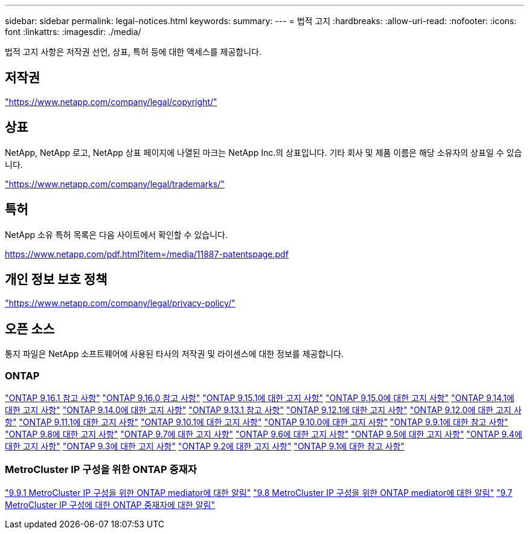 ---
sidebar: sidebar 
permalink: legal-notices.html 
keywords:  
summary:  
---
= 법적 고지
:hardbreaks:
:allow-uri-read: 
:nofooter: 
:icons: font
:linkattrs: 
:imagesdir: ./media/


[role="lead"]
법적 고지 사항은 저작권 선언, 상표, 특허 등에 대한 액세스를 제공합니다.



== 저작권

link:https://www.netapp.com/company/legal/copyright/["https://www.netapp.com/company/legal/copyright/"^]



== 상표

NetApp, NetApp 로고, NetApp 상표 페이지에 나열된 마크는 NetApp Inc.의 상표입니다. 기타 회사 및 제품 이름은 해당 소유자의 상표일 수 있습니다.

link:https://www.netapp.com/company/legal/trademarks/["https://www.netapp.com/company/legal/trademarks/"^]



== 특허

NetApp 소유 특허 목록은 다음 사이트에서 확인할 수 있습니다.

link:https://www.netapp.com/pdf.html?item=/media/11887-patentspage.pdf["https://www.netapp.com/pdf.html?item=/media/11887-patentspage.pdf"^]



== 개인 정보 보호 정책

link:https://www.netapp.com/company/legal/privacy-policy/["https://www.netapp.com/company/legal/privacy-policy/"^]



== 오픈 소스

통지 파일은 NetApp 소프트웨어에 사용된 타사의 저작권 및 라이센스에 대한 정보를 제공합니다.



=== ONTAP

link:https://library.netapp.com/ecm/ecm_download_file/ECMLP3330867["ONTAP 9.16.1 참고 사항"^] link:https://library.netapp.com/ecm/ecm_download_file/ECMLP3329264["ONTAP 9.16.0 참고 사항"^] link:https://library.netapp.com/ecm/ecm_download_file/ECMLP3318279["ONTAP 9.15.1에 대한 고지 사항"^] link:https://library.netapp.com/ecm/ecm_download_file/ECMLP3320066["ONTAP 9.15.0에 대한 고지 사항"^] link:https://library.netapp.com/ecm/ecm_download_file/ECMLP2886725["ONTAP 9.14.1에 대한 고지 사항"^] link:https://library.netapp.com/ecm/ecm_download_file/ECMLP2886298["ONTAP 9.14.0에 대한 고지 사항"^] link:https://library.netapp.com/ecm/ecm_download_file/ECMLP2885801["ONTAP 9.13.1 참고 사항"^] link:https://library.netapp.com/ecm/ecm_download_file/ECMLP2884813["ONTAP 9.12.1에 대한 고지 사항"^] link:https://library.netapp.com/ecm/ecm_download_file/ECMLP2883760["ONTAP 9.12.0에 대한 고지 사항"^] link:https://library.netapp.com/ecm/ecm_download_file/ECMLP2882103["ONTAP 9.11.1에 대한 고지 사항"^] link:https://library.netapp.com/ecm/ecm_download_file/ECMLP2879817["ONTAP 9.10.1에 대한 고지 사항"^] link:https://library.netapp.com/ecm/ecm_download_file/ECMLP2878927["ONTAP 9.10.0에 대한 고지 사항"^] link:https://library.netapp.com/ecm/ecm_download_file/ECMLP2876856["ONTAP 9.9.1에 대한 참고 사항"^] link:https://library.netapp.com/ecm/ecm_download_file/ECMLP2873871["ONTAP 9.8에 대한 고지 사항"^] link:https://library.netapp.com/ecm/ecm_download_file/ECMLP2860921["ONTAP 9.7에 대한 고지 사항"^] link:https://library.netapp.com/ecm/ecm_download_file/ECMLP2855145["ONTAP 9.6에 대한 고지 사항"^] link:https://library.netapp.com/ecm/ecm_download_file/ECMLP2850702["ONTAP 9.5에 대한 고지 사항"^] link:https://library.netapp.com/ecm/ecm_download_file/ECMLP2844310["ONTAP 9.4에 대한 고지 사항"^] link:https://library.netapp.com/ecm/ecm_download_file/ECMLP2839209["ONTAP 9.3에 대한 고지 사항"^] link:https://library.netapp.com/ecm/ecm_download_file/ECMLP2702054["ONTAP 9.2에 대한 고지 사항"^] link:https://library.netapp.com/ecm/ecm_download_file/ECMLP2516795["ONTAP 9.1에 대한 참고 사항"^]



=== MetroCluster IP 구성을 위한 ONTAP 중재자

link:https://library.netapp.com/ecm/ecm_download_file/ECMLP2870521["9.9.1 MetroCluster IP 구성을 위한 ONTAP mediator에 대한 알림"^] link:https://library.netapp.com/ecm/ecm_download_file/ECMLP2870521["9.8 MetroCluster IP 구성을 위한 ONTAP mediator에 대한 알림"^] link:https://library.netapp.com/ecm/ecm_download_file/ECMLP2870521["9.7 MetroCluster IP 구성에 대한 ONTAP 중재자에 대한 알림"^]

